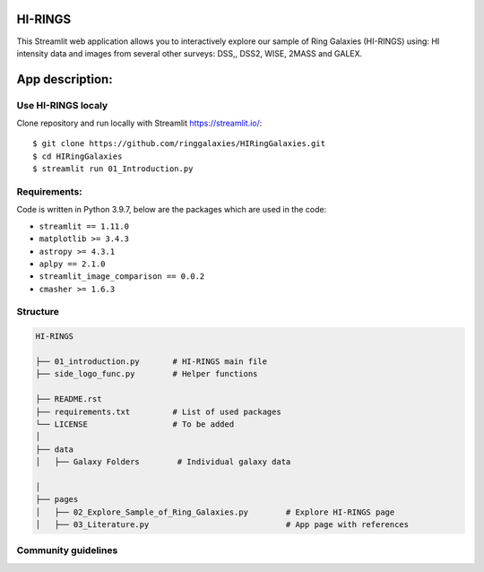 |logo|

HI-RINGS
===============

|Streamlit|

This Streamlit web application allows you to interactively explore our sample of Ring Galaxies (HI-RINGS) using: HI intensity data and images from several other surveys: DSS,, DSS2, WISE, 2MASS and GALEX.


App description:
===============


Use HI-RINGS localy
--------------------------------

Clone repository and run locally with Streamlit https://streamlit.io/:
::

    $ git clone https://github.com/ringgalaxies/HIRingGalaxies.git
    $ cd HIRingGalaxies
    $ streamlit run 01_Introduction.py


**Requirements:**
-----------------
Code is written in Python 3.9.7, below are the packages which are used in the code:

- ``streamlit == 1.11.0``
- ``matplotlib >= 3.4.3``
- ``astropy >= 4.3.1``
- ``aplpy == 2.1.0``
- ``streamlit_image_comparison == 0.0.2``
- ``cmasher >= 1.6.3``



Structure
---------

.. code-block:: raw
   
   HI-RINGS
   
   ├── 01_introduction.py       # HI-RINGS main file
   ├── side_logo_func.py        # Helper functions

   ├── README.rst
   ├── requirements.txt         # List of used packages
   └── LICENSE                  # To be added
   │
   ├── data
   │   ├── Galaxy Folders        # Individual galaxy data

   │
   ├── pages
   │   ├── 02_Explore_Sample_of_Ring_Galaxies.py        # Explore HI-RINGS page
   │   ├── 03_Literature.py                             # App page with references


Community guidelines
--------------------


.. |logo| image:: https://github.com/ringgalaxies/HIRingGalaxies/blob/main/Logo.png
   :width: 200
   :target: https://github.com/ringgalaxies/HIRingGalaxies
   :alt: HI logo
   
.. |Streamlit| image:: https://static.streamlit.io/badges/streamlit_badge_black_white.svg
   :target: https://hi-rings.streamlitapp.com/
   :alt: Streamlit App